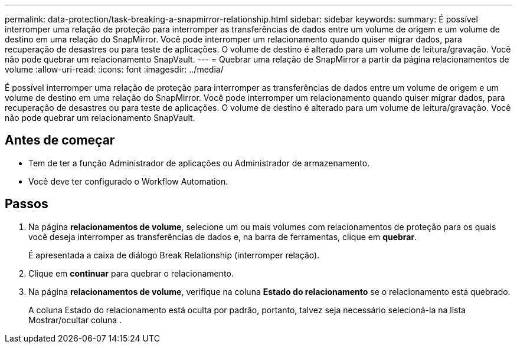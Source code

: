 ---
permalink: data-protection/task-breaking-a-snapmirror-relationship.html 
sidebar: sidebar 
keywords:  
summary: É possível interromper uma relação de proteção para interromper as transferências de dados entre um volume de origem e um volume de destino em uma relação do SnapMirror. Você pode interromper um relacionamento quando quiser migrar dados, para recuperação de desastres ou para teste de aplicações. O volume de destino é alterado para um volume de leitura/gravação. Você não pode quebrar um relacionamento SnapVault. 
---
= Quebrar uma relação de SnapMirror a partir da página relacionamentos de volume
:allow-uri-read: 
:icons: font
:imagesdir: ../media/


[role="lead"]
É possível interromper uma relação de proteção para interromper as transferências de dados entre um volume de origem e um volume de destino em uma relação do SnapMirror. Você pode interromper um relacionamento quando quiser migrar dados, para recuperação de desastres ou para teste de aplicações. O volume de destino é alterado para um volume de leitura/gravação. Você não pode quebrar um relacionamento SnapVault.



== Antes de começar

* Tem de ter a função Administrador de aplicações ou Administrador de armazenamento.
* Você deve ter configurado o Workflow Automation.




== Passos

. Na página *relacionamentos de volume*, selecione um ou mais volumes com relacionamentos de proteção para os quais você deseja interromper as transferências de dados e, na barra de ferramentas, clique em *quebrar*.
+
É apresentada a caixa de diálogo Break Relationship (interromper relação).

. Clique em *continuar* para quebrar o relacionamento.
. Na página *relacionamentos de volume*, verifique na coluna *Estado do relacionamento* se o relacionamento está quebrado.
+
A coluna Estado do relacionamento está oculta por padrão, portanto, talvez seja necessário selecioná-la na lista Mostrar/ocultar coluna image:../media/icon-columnshowhide-sm-onc.gif[""].


